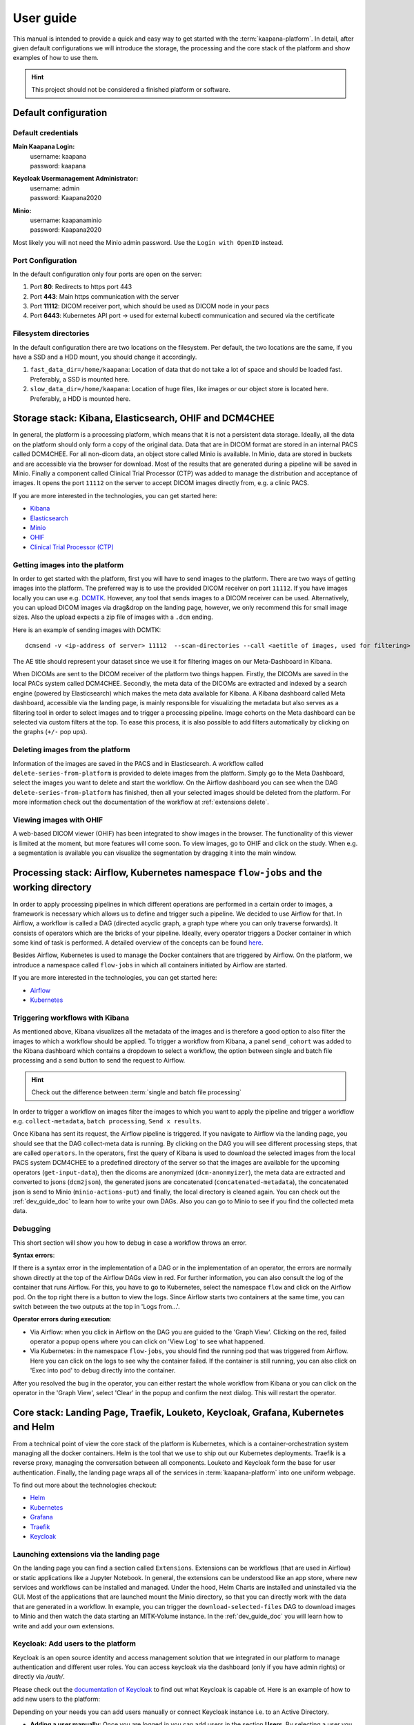 .. _user_guide:

User guide
==========
This manual is intended to provide a quick and easy way to get started with the :term:`kaapana-platform`. In detail, after given default configurations we will introduce the storage, the processing and the core stack of the platform and show examples of how to use them.

.. hint::
    | This project should not be considered a finished platform or software. 


Default configuration
---------------------

Default credentials
^^^^^^^^^^^^^^^^^^^

**Main Kaapana Login:**
  | username: kaapana
  | password: kaapana

**Keycloak Usermanagement Administrator:**
  | username: admin
  | password: Kaapana2020

**Minio:**
  | username: kaapanaminio
  | password: Kaapana2020

Most likely you will not need the Minio admin password. Use the ``Login with OpenID`` instead.

Port Configuration
^^^^^^^^^^^^^^^^^^
In the default configuration only four ports are open on the server:

1. Port  **80**:   Redirects to https port 443

2. Port **443**:   Main https communication with the server

3. Port **11112**: DICOM receiver port, which should be used as DICOM node in your pacs

4. Port **6443**:  Kubernetes API port -> used for external kubectl communication and secured via the certificate


Filesystem directories
^^^^^^^^^^^^^^^^^^^^^^
In the default configuration there are two locations on the filesystem. Per default, the two locations are the same, if you have a SSD and a HDD mount, you should change it accordingly.

1. ``fast_data_dir=/home/kaapana``: Location of data that do not take a lot of space and should be loaded fast. Preferably, a SSD is mounted here.

2. ``slow_data_dir=/home/kaapana``:  Location of huge files, like images or our object store is located here.  Preferably, a HDD is mounted here.


Storage stack: Kibana, Elasticsearch, OHIF and DCM4CHEE
-------------------------------------------------------

In general, the platform is a processing platform, which means that it is not a persistent data storage. Ideally, all the data on the platform should only form a copy of the original data. Data that are in DICOM format are stored in an internal PACS called  DCM4CHEE. For all non-dicom data, an object store called Minio is available. In Minio, data are stored in buckets and are accessible via the browser for download. Most of the results that are generated during a pipeline will be saved in Minio. Finally a component called Clinical Trial Processor (CTP) was added to manage the distribution and acceptance of images. It opens the port ``11112`` on the server to accept DICOM images directly from, e.g. a clinic PACS.

If you are more interested in the technologies, you can get started here:

* `Kibana <https://www.elastic.co/guide/en/kibana/current/getting-started.html>`_
* `Elasticsearch <https://www.elastic.co/guide/en/elasticsearch/reference/current/elasticsearch-intro.html>`_
* `Minio <https://min.io/>`_
* `OHIF <https://ohif.org/>`_
* `Clinical Trial Processor (CTP) <https://mircwiki.rsna.org/index.php?title=CTP-The_RSNA_Clinical_Trial_Processor#Clinical_Trial_Processor_.28CTP.29>`_


Getting images into the platform
^^^^^^^^^^^^^^^^^^^^^^^^^^^^^^^^

In order to get started with the platform, first you will have to send images to the platform. There are two ways of getting images into the platform. The preferred way is to use the provided DICOM receiver on port ``11112``. If you have images locally you can use e.g. `DCMTK <https://dicom.offis.de/dcmtk.php.en>`_. However, any tool that sends images to a DICOM receiver can be used. Alternatively, you can upload DICOM images via drag&drop on the landing page, however, we only recommend this for small image sizes. Also the upload expects a zip file of images with a ``.dcm`` ending.

Here is an example of sending images with DCMTK:

::

   dcmsend -v <ip-address of server> 11112  --scan-directories --call <aetitle of images, used for filtering> --scan-pattern '*'  --recurse <data-dir-of-DICOM images>

The AE title should represent your dataset since we use it for filtering images on our Meta-Dashboard in Kibana.


When DICOMs are sent to the DICOM receiver of the platform two things happen. Firstly, the DICOMs are saved in the local PACs system called DCM4CHEE. Secondly, the meta data of the DICOMs are extracted and indexed by a search engine (powered by Elasticsearch) which makes the meta data available for Kibana. A Kibana dashboard called Meta dashboard, accessible via the landing page, is mainly responsible for visualizing the metadata but also serves as a filtering tool in order to select images and to trigger a processing pipeline. Image cohorts on the Meta dashboard can be selected via custom filters at the top. To ease this process, it is also possible to add filters automatically by clicking on the graphs (``+/-`` pop ups).

Deleting images from the platform
^^^^^^^^^^^^^^^^^^^^^^^^^^^^^^^^^

Information of the images are saved in the PACS and in Elasticsearch. A workflow called ``delete-series-from-platform`` is provided to delete images from the platform. Simply go to the Meta Dashboard, select the images you want to delete and start the workflow. On the Airflow dashboard you can see when the DAG ``delete-series-from-platform`` has finished, then all your selected images should be deleted from the platform. For more information check out the documentation of the workflow at :ref:`extensions delete`.

Viewing images with OHIF
^^^^^^^^^^^^^^^^^^^^^^^^

A web-based DICOM viewer (OHIF) has been integrated to show images in the browser. The functionality of this viewer is limited at the moment, but more features will come soon. To view images, go to OHIF and click on the study. When e.g. a segmentation is available you can visualize the segmentation by dragging it into the main window. 


Processing stack: Airflow, Kubernetes namespace ``flow-jobs`` and the working directory
---------------------------------------------------------------------------------------


In order to apply processing pipelines in which different operations are performed in a certain order to images, a framework is necessary which allows us to define and trigger such a pipeline. We decided to use Airflow for that. In Airflow, a workflow is called a DAG (directed acyclic graph, a graph type where you can only traverse forwards). It consists of operators which are the bricks of your pipeline. Ideally, every operator triggers a Docker container in which some kind of task is performed. A detailed overview of the concepts can be found `here <https://airflow.apache.org/docs/stable/concepts.html>`_.

Besides Airflow, Kubernetes is used to manage the Docker containers that are triggered by Airflow. On the platform, we introduce a namespace called ``flow-jobs`` in which all containers initiated by Airflow are started. 

If you are more interested in the technologies, you can get started here:

* `Airflow <https://airflow.apache.org/docs/stable/tutorial.html>`_
* `Kubernetes <https://kubernetes.io/docs/concepts/>`_

Triggering workflows with Kibana
^^^^^^^^^^^^^^^^^^^^^^^^^^^^^^^^

As mentioned above, Kibana visualizes all the metadata of the images and is therefore a good option to also filter the images to which a workflow should be applied. To trigger a workflow from Kibana, a panel ``send_cohort`` was added to the Kibana dashboard which contains a dropdown to select a workflow, the option between single and batch file processing and a send button to send the request to Airflow.

.. hint::

  | Check out the difference between :term:`single and batch file processing` 

In order to trigger a workflow on images filter the images to which you want to apply the pipeline and trigger a workflow e.g. ``collect-metadata``, ``batch processing``, ``Send x results``.

Once Kibana has sent its request, the Airflow pipeline is triggered. If you navigate to Airflow via the landing page, you should see that the DAG collect-meta data is running. By clicking on the DAG you will see different processing steps, that are called ``operators``. In the operators, first the query of Kibana is used to download the selected images from the local PACS system DCM4CHEE to a predefined directory of the server so that the images are available for the upcoming operators (``get-input-data``), then the dicoms are anonymized (``dcm-anonmyizer``), the meta data are extracted and converted to jsons (``dcm2json``), the generated jsons are concatenated (``concatenated-metadata``), the concatenated json is send to Minio (``minio-actions-put``) and finally, the local directory is cleaned again. You can check out the :ref:`dev_guide_doc` to learn how to write your own DAGs. Also you can go to Minio to see if you find the collected meta data. 

Debugging
^^^^^^^^^

This short section will show you how to debug in case a workflow throws an error.

**Syntax errors**:

If there is a syntax error in the implementation of a DAG or in the implementation of an operator, the errors are normally shown directly at the top of the Airflow DAGs view in red. For further information, you can also consult the log of the container that runs Airflow. For this, you have to go to Kubernetes, select the namespace ``flow`` and click on the Airflow pod. On the top right there is a button to view the logs. Since Airflow starts two containers at the same time, you can switch between the two outputs at the top in 'Logs from…'.

**Operator errors during execution**:

* Via Airflow: when you click in Airflow on the DAG you are guided to the 'Graph View'. Clicking on the red, failed operator a popup opens where you can click on 'View Log' to see what happened.
* Via Kubernetes: in the namespace ``flow-jobs``, you should find the running pod that was triggered from Airflow. Here you can click on the logs to see why the container failed. If the container is still running, you can also click on 'Exec into pod' to debug directly into the container.

After you resolved the bug in the operator, you can either restart the whole workflow from Kibana or you can click on the operator in the 'Graph View', select 'Clear' in the popup and confirm the next dialog. This will restart the operator.

Core stack: Landing Page, Traefik, Louketo, Keycloak, Grafana, Kubernetes and Helm
----------------------------------------------------------------------------------

From a technical point of view the core stack of the platform is Kubernetes, which is a container-orchestration system managing all the docker containers. Helm is the tool that we use to ship out our Kubernetes deployments. Traefik is a reverse proxy, managing the conversation between all components. Louketo and Keycloak form the base for user authentication. Finally, the landing page wraps all of the services in :term:`kaapana-platform` into one uniform webpage.

To find out more about the technologies checkout:

* `Helm <https://helm.sh/>`_
* `Kubernetes <https://kubernetes.io/docs/concepts/>`_
* `Grafana <https://grafana.com/>`_
* `Traefik <https://doc.traefik.io/traefik/>`_
* `Keycloak <https://www.keycloak.org/documentation.html>`_

Launching extensions via the landing page
^^^^^^^^^^^^^^^^^^^^^^^^^^^^^^^^^^^^^^^^^

On the landing page you can find a section called ``Extensions``. Extensions can be workflows (that are used in Airflow) or static applications like a Jupyter Notebook. In general, the extensions can be understood like an app store, where new services and workflows can be installed and managed. Under the hood, Helm Charts are installed and uninstalled via the GUI. Most of the applications that are launched mount the Minio directory, so that you can directly work with the data that are generated in a workflow. In example, you can trigger the ``download-selected-files`` DAG to download images to Minio and then watch the data starting an MITK-Volume instance. In the :ref:`dev_guide_doc` you will learn how to write and add your own extensions.

Keycloak: Add users to the platform
^^^^^^^^^^^^^^^^^^^^^^^^^^^^^^^^^^^

Keycloak is an open source identity and access management solution that we integrated in our platform to manage authentication and different user roles. 
You can access keycloak via the dashboard (only if you have admin rights) or directly via */auth/*.

Please check out the `documentation of Keycloak <https://www.keycloak.org/documentation.html>`_ to find out what Keycloak is capable of. Here is an example of how to add new users to the platform:

Depending on your needs you can add users manually or connect Keycloak instance i.e. to an Active Directory.

* **Adding a user manually**: Once you are logged in you can add users in the section **Users**. By selecting a user you can change i.e. his password in the tab **Credentials** or change his role under **Role mappings**. Try i.e. to add a user who has no admin rights, only user rights. Currently there are only two user roles. The **admin** has some more privileges than a normal **user**, i.e. a **user** can not access the Kubernetes dashboard and can not see all components on the landing page.
* **Connecting with an Active Directory**: In order to connect to an active directory go to the tap **User Federation**. Depending on your needs select *ldap* or *kerberos*. The necessary configuration you should be able to get from your institution. If everything is configured correctly you should be able to login with your credentials from the Active Directory.

Grafana and Prometheus
^^^^^^^^^^^^^^^^^^^^^^

As with all platforms, a system to monitor the current system status is needed.
To provide this, the kaapana utilized a commonly used combination of `Prometheus <https://prometheus.io/>`_ and `Grafana <https://grafana.com/>`_.
The graphical dashboards present states such as disk space, CPU and GPU memory usage, network pressure etc.


Kubernetes: Your first place to look if something does not work
^^^^^^^^^^^^^^^^^^^^^^^^^^^^^^^^^^^^^^^^^^^^^^^^^^^^^^^^^^^^^^^

As mentioned above, Kubernetes is the basis of the whole platform. You can talk to Kubernetes either via the Kubernetes Dashboard, accessible via the landing page or via the terminal directly on your server. You can even talk to the Kuberentes cluster from another machine by setting up a connection to it (see :ref:`here <faq_doc kubernetes_connection>`). In case anything on the platform is not working, Kubernetes is the first place to go. Here are two use cases, when you might need to access Kubernetes.

**Case 1: Service is down**

In case you can't access a resource anymore most probably a Pod is down. In this case you first need to check why. For this you go to the Kubernetes-Dashboard. Select at the top a Namespace and then click on Pods. The pod which is down should appear in a red/orange color. Click on the pod. Add the top right, you see four buttons. First click on the left one, this will show the logs of the container. In the best case you see here, why your pod is down. To restart the pod you need to simply delete the pod. In case it was not triggered by an Airflow-Dag it should restart automatically (The same steps can be done via the console, see below). In case the component/service crashes again, there might be some deeper error.

**Case 2: Platform is not responding**

When your platform does not respond this can have different reasons.

- Pods are down: In order to check if and which services are down please log in to your server, where you can check if pods are down with:

::

    kubectl get pods -A

If all pods are running, most probably there are network errors. If not, a first try would be to delete the pod manually. It will then be automatically restarted. To delete a pod via the console. You need do copy the "NAME" and remember the NAMESPACE of the pod you want to delete and then execute:
::

    kubectl delete pods -n <THE NAMESPACE> <NAME OF THE POD>

- Network errors: In case of network errors, there seems to be an error within your local network. E.g. your server domain might not work.

